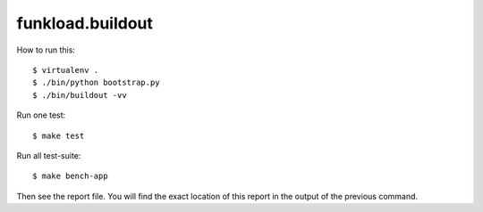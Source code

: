 funkload.buildout
=================

How to run this::

  $ virtualenv .
  $ ./bin/python bootstrap.py
  $ ./bin/buildout -vv

Run one test::

  $ make test

Run all test-suite::

  $ make bench-app

Then see the report file. You will find the exact location of this report
in the output of the previous command.
